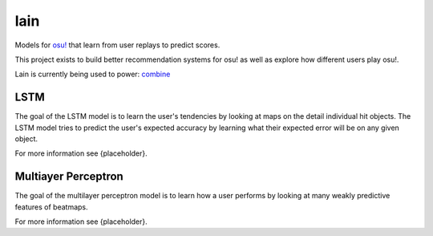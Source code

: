 lain
====

Models for `osu! <https://osu.ppy.sh/>`_ that learn from user replays to predict
scores.

This project exists to build better recommendation systems for osu! as well as
explore how different users play osu!.

Lain is currently being used to power: `combine
<https://github.com/llllllllll/combine>`_

LSTM
----

The goal of the LSTM model is to learn the user's tendencies by looking at maps
on the detail individual hit objects. The LSTM model tries to predict the user's
expected accuracy by learning what their expected error will be on any given
object.

For more information see {placeholder}.

Multiayer Perceptron
--------------------

The goal of the multilayer perceptron model is to learn how a user performs by
looking at many weakly predictive features of beatmaps.

For more information see {placeholder}.

